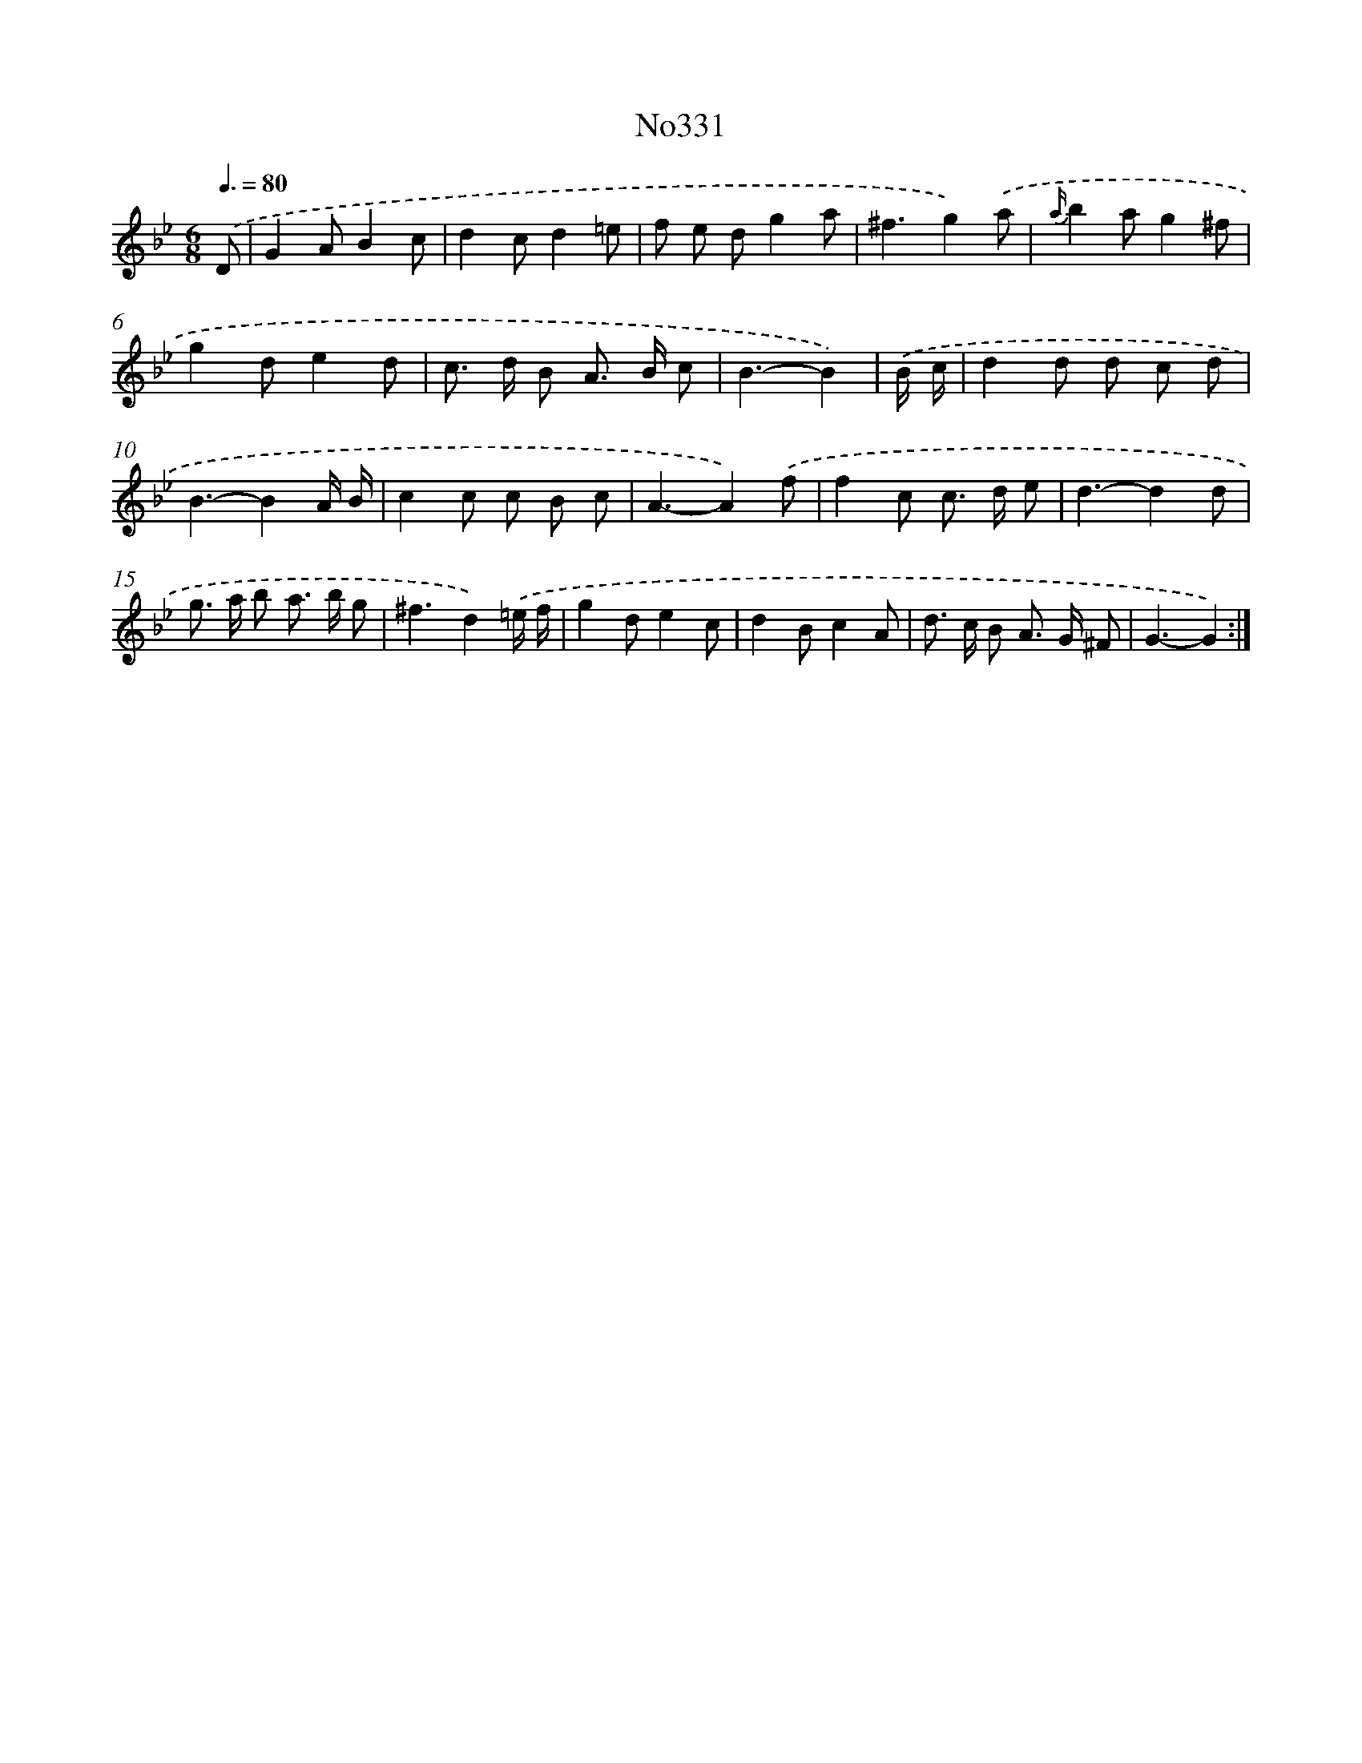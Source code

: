 X: 15031
T: No331
%%abc-version 2.0
%%abcx-abcm2ps-target-version 5.9.1 (29 Sep 2008)
%%abc-creator hum2abc beta
%%abcx-conversion-date 2018/11/01 14:37:50
%%humdrum-veritas 2845015594
%%humdrum-veritas-data 2381327017
%%continueall 1
%%barnumbers 0
L: 1/8
M: 6/8
Q: 3/8=80
K: Bb clef=treble
.('D [I:setbarnb 1]|
G2AB2c |
d2cd2=e |
f e dg2a |
^f3g2).('a |
{a/}b2ag2^f |
g2de2d |
c> d B A> B c |
B3-B2) |
.('B/ c/ [I:setbarnb 9]|
d2d d c d |
B3-B2A/ B/ |
c2c c B c |
A3-A2).('f |
f2c c> d e |
d3-d2d |
g> a b a> b g |
^f3d2).('=e/ f/ |
g2de2c |
d2Bc2A |
d> c B A> G ^F |
G3-G2) :|]

